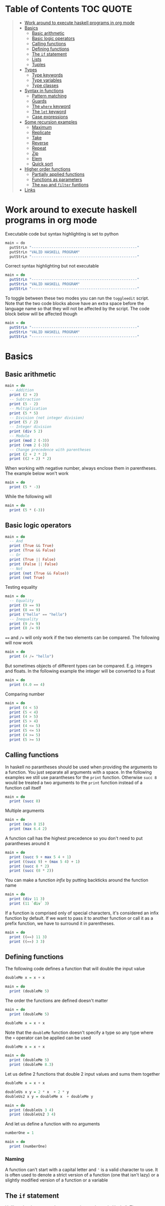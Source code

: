 * Table of Contents :TOC:QUOTE:
#+BEGIN_QUOTE
- [[#work-around-to-execute-haskell-programs-in-org-mode][Work around to execute haskell programs in org mode]]
- [[#basics][Basics]]
  - [[#basic-arithmetic][Basic arithmetic]]
  - [[#basic-logic-operators][Basic logic operators]]
  - [[#calling-functions][Calling functions]]
  - [[#defining-functions][Defining functions]]
  - [[#the-if-statement][The ~if~ statement]]
  - [[#lists][Lists]]
  - [[#tuples][Tuples]]
- [[#types][Types]]
  - [[#type-keywords][Type keywords]]
  - [[#type-variables][Type variables]]
  - [[#type-classes][Type classes]]
- [[#syntax-in-functions][Syntax in functions]]
  - [[#pattern-matching][Pattern matching]]
  - [[#guards][Guards]]
  - [[#the-where-keyword][The ~where~ keyword]]
  - [[#the-let-keyword][The ~let~ keyword]]
  - [[#case-expressions][Case expressions]]
- [[#some-recursion-examples][Some recursion examples]]
  - [[#maximum][Maximum]]
  - [[#replicate][Replicate]]
  - [[#take][Take]]
  - [[#reverse][Reverse]]
  - [[#repeat][Repeat]]
  - [[#zip][Zip]]
  - [[#elem][Elem]]
  - [[#quick-sort][Quick sort]]
- [[#higher-order-functions][Higher order functions]]
  - [[#partially-applied-functions][Partially applied functions]]
  - [[#functions-as-parameters][Functions as parameters]]
  - [[#the-map-and-filter-funtions][The ~map~ and ~filter~ funtions]]
- [[#links][Links]]
#+END_QUOTE

* Work around to execute haskell programs in org mode

Executable code but syntax highlighting is set to python

#+BEGIN_SRC  python :python runghc :results output
main = do
  putStrLn "------------------------------------------------"
  putStrLn "VALID HASKELL PROGRAM"
  putStrLn "------------------------------------------------"
#+END_SRC

Correct syntax highlighting but not executable

#+BEGIN_SRC  haskell
main = do
  putStrLn "------------------------------------------------"
  putStrLn "VALID HASKELL PROGRAM"
  putStrLn "------------------------------------------------"
#+END_SRC

To toggle between these two modes you can run the ~toggleedit~ script. Note that
the two code blocks above have an extra space before the language name so that
they will not be affected by the script. The code block below will be affected
though

#+BEGIN_SRC haskell
main = do
  putStrLn "------------------------------------------------"
  putStrLn "VALID HASKELL PROGRAM"
  putStrLn "------------------------------------------------"
#+END_SRC

* Basics
** Basic arithmetic

#+BEGIN_SRC haskell
main = do
  -- Addition
  print (2 + 2)
  -- Subtraction
  print (5 - 2)
  -- Multiplication
  print (5 * 5)
  -- Division (not integer division)
  print (5 / 2)
  -- Integer division
  print (div 5 2)
  -- Modulo
  print (mod 2 (-3))
  print (rem 2 (-3))
  -- Change precedence with parentheses
  print (2 + 2 * 2)
  print ((2 + 2) * 2)
#+END_SRC

When working with negative number, always enclose them in parentheses. The
example below won't work

#+BEGIN_SRC haskell
main = do
  print (5 * -3)
#+END_SRC

While the following will

#+BEGIN_SRC haskell
main = do
  print (5 * (-3))
#+END_SRC

** Basic logic operators

#+BEGIN_SRC haskell
main = do
  -- And
  print (True && True)
  print (True && False)
  -- Or
  print (True || False)
  print (False || False)
  -- Not
  print (not (True && False))
  print (not True)
#+END_SRC

Testing equality

#+BEGIN_SRC haskell
main = do
  -- Equality
  print (9 == 9)
  print (8 == 9)
  print ("hello" == "hello")
  -- Inequality
  print (9 /= 9)
  print (8 /= 9)
#+END_SRC

~==~ and ~/=~ will only work if the two elements can be compared. The following
will now work

#+BEGIN_SRC haskell
main = do
  print (4 /= "hello")
#+END_SRC

But sometimes objects of different types can be compared. E.g. integers and
floats. In the following example the integer will be converted to a float

#+BEGIN_SRC haskell
main = do
  print (4.0 == 4)
#+END_SRC

Comparing number

#+BEGIN_SRC haskell
main = do
  print (4 < 5)
  print (5 < 4)
  print (4 > 5)
  print (5 > 4)
  print (4 <= 5)
  print (5 <= 5)
  print (4 >= 5)
  print (5 >= 5)
#+END_SRC

** Calling functions

In haskell no parantheses should be used when providing the arguments to a
function. You just separate all arguments with a space. In the following
examples we still use parantheses for the ~print~ function. Otherwise ~succ 8~
would be treated a two arguments to the ~print~ function instead of a function
call itself

#+BEGIN_SRC haskell
main = do
  print (succ 8)
#+END_SRC

Multiple arguments

#+BEGIN_SRC haskell
main = do
  print (min 8 15)
  print (max 6.4 2)
#+END_SRC

A function call has the highest precedence so you don't need to put parantheses
around it

#+BEGIN_SRC haskell
main = do
  print (succ 9 + max 5 4 + 1)
  print ((succ 9) + (max 5 4) + 1)
  print (succ 8 * 2)
  print (succ (8 * 2))
#+END_SRC

You can make a function /infix/ by putting backticks around the function name

#+BEGIN_SRC haskell
main = do
  print (div 11 3)
  print (11 `div` 3)
#+END_SRC

If a function is comprised only of special characters, it's considered an infix
function by default. If we want to pass it to another function or call it as a
prefix function, we have to surround it in parentheses.

#+BEGIN_SRC haskell
main = do
  print ((==) 11 3)
  print ((==) 3 3)
#+END_SRC

** Defining functions

The following code defines a function that will double the input value

#+BEGIN_SRC haskell
doubleMe x = x + x

main = do
  print (doubleMe 5)
#+END_SRC

The order the functions are defined doesn't matter

#+BEGIN_SRC haskell
main = do
  print (doubleMe 5)

doubleMe x = x + x
#+END_SRC

Note that the ~doubleMe~ function doesn't specify a type so any type where the
~+~ operator can be applied can be used

#+BEGIN_SRC haskell
doubleMe x = x + x

main = do
  print (doubleMe 5)
  print (doubleMe 8.3)
#+END_SRC

Let us define 2 functions that double 2 input values and sums them together

#+BEGIN_SRC haskell
doubleMe x = x + x

doubleUs x y = 2 * x  + 2 * y
doubleUs2 x y = doubleMe x  + doubleMe y

main = do
  print (doubleUs 3 4)
  print (doubleUs2 3 4)
#+END_SRC

And let us define a function with no arguments

#+BEGIN_SRC haskell
numberOne = 1

main = do
  print (numberOne)
#+END_SRC

*** Naming

A function can't start with a capital letter and ~'~ is a valid character to
use. It is often used to denote a strict version of a function (one that isn't
lazy) or a slightly modified version of a function or a variable

** The ~if~ statement

Unlike other languages the ~else~ part is mandatory in Haskell. The ~if~
statement is an expression in Haskell as it has a return value. Below we are
writing the ~if~ statement on multiple lines but we can write it all on the same
line if we wanted to

#+BEGIN_SRC haskell
doubleOddNumber x = if x `mod` 2 == 0
                      then x
                      else x * 2

main = do
  print (doubleOddNumber 6)
  print (doubleOddNumber 5)
  print (doubleOddNumber (-4))
  print (doubleOddNumber (-7))
#+END_SRC

Since the ~if~ statement have a return value we can easily add 1 to the result

#+BEGIN_SRC haskell
doubleOddNumberAndAddOne x = (if x `mod` 2 == 0
                                then x
                                else x * 2) + 1

main = do
  print (doubleOddNumberAndAddOne 6)
  print (doubleOddNumberAndAddOne 5)
  print (doubleOddNumberAndAddOne (-4))
  print (doubleOddNumberAndAddOne (-7))
#+END_SRC

** Lists

In Haskell lists stores data of the same type so we can't have a list which both
store integers and characters. The ~let~ keyword is used in Haskell to define a
name

#+BEGIN_SRC haskell
main = do
  let myNumberList = [1,2,4,8,16,32]
  print myNumberList
  let myCharList = ['C','h','a','r','s']
  print myCharList
  let myStringList = ["My","String", "List"]
  print myStringList
#+END_SRC

As you see from the output of ~myCharList~ above, a string is a list of chars

#+BEGIN_SRC haskell
main = do
  print ("Chars" == ['C','h','a','r','s'])
#+END_SRC

Since strings are list we can use list functions on them

*** Concatenate lists

Concatenation is done with the ~++~ operator. Note that it can also be used on
strings which are nothing but a list of characters

#+BEGIN_SRC haskell
main = do
  print ([1,2,3,4] ++ [5,6,7,8])
  print ("Hello" ++ " " ++ "World")
  print (['H','a','s'] ++ ['k','e','l','l'])
#+END_SRC

Note that when you concatenate two lists, Haskell will internally walk through
all elements on the left hand side of the ~++~. This may affect performance for
big left hand side lists. Note that putting something at the beginning of a list
using the cons operator (~:~) is instantaneous

#+BEGIN_SRC haskell
main = do
  print (1:[2,3,4])
  print ('H':"ello World")
#+END_SRC

Note that ~++~ accepts two lists as arguments while ~:~ accepts an element and a
list. ~[1,2,3]~ is actually just syntactic sugar for ~1:2:3:[]~ (~[]~ is the
empty list).

*** Get an element in a list

To get an element at a specific index in the list we use the ~!!~ operator. The
index starts at 0.

#+BEGIN_SRC haskell
main = do
  let myIntegerList = [1,2,4,8,16,32]
  print (myIntegerList !! 1)
  print (myIntegerList !! 4)
#+END_SRC

*** Lists of lists

A list can contain of other lists. As before each element in a list needs to be
of the same type which means that all lists in a list of lists needs to contain
the same type of element, e.g. integers. The lists can be of different lengths.

#+BEGIN_SRC haskell
main = do
  let b = [[1,2,3,4],[5,3,3,3],[1,2,2,3,4],[1,2,3]]
  print b
  print (b ++ [[3,2,1]])
  print ([3,2,1]:b)
  print (b !! 1)
#+END_SRC

*** Comparing lists

Lists can be compared with ~<~, ~<=~, ~>~ and ~>=~ if the elements the list
contains can be compared with these operators. The elements in the lists are
compared in order and if the elements on a index is equal the next pairs will
be compared

#+BEGIN_SRC haskell
main = do
  print ([3,2,1] > [2,1,0])
  print ([3,2,1] > [2,10,100])
  print ([3,4,2] > [3,4]) -- [3,4,2] is considered bigger as it has an extra element
  print ([3,4] > [3,4,2])
  print ([3,4,2] > [2,4])
  print ([3,4,2] == [3,4,2])
#+END_SRC

*** Other functions

~head~ returns the first element in a list

#+BEGIN_SRC haskell
main = do
  print (head [3,2,1])
#+END_SRC

~tail~ returns everything but the head

#+BEGIN_SRC haskell
main = do
  print (tail [4,3,2,1,0])
#+END_SRC

~last~ returns the last element in a list

#+BEGIN_SRC haskell
main = do
  print (last [4,3,2,1,0])
#+END_SRC

~init~ returns everything but the last element

#+BEGIN_SRC haskell
main = do
  print (init [4,3,2,1,0])
#+END_SRC

~length~ returns the length of a list

#+BEGIN_SRC haskell
main = do
  print (length [4,3,2,1,0])
#+END_SRC

~null~ checks if a list is empty. Returns ~True~ if empty. To be used instead of
checking for equality with ~[]~

#+BEGIN_SRC haskell
main = do
  print (null [4,3,2,1,0])
  print (null [])
#+END_SRC

~reverse~ reverses a list

#+BEGIN_SRC haskell
main = do
  print (reverse [4,3,2,1,0])
#+END_SRC

~take~ returns the first ~x~ elements from a list. Can be used on infinite
sequences

#+BEGIN_SRC haskell
main = do
  print (take 3 [4,3,2,1,0])
  print (take 8 [4,3,2,1,0])
  print (take 0 [4,3,2,1,0])
#+END_SRC

~drop~ is the opposite of ~take~. We return everything but the first ~x~
elements

#+BEGIN_SRC haskell
main = do
  print (drop 3 [4,3,2,1,0])
  print (drop 8 [4,3,2,1,0])
  print (drop 0 [4,3,2,1,0])
#+END_SRC

~maximum~ and ~minimum~ returns the largest or smallest element if the elements
can be compared

#+BEGIN_SRC haskell
main = do
  print (maximum [4,3,20,-4,1,0])
  print (minimum [4,3,20,-4,1,0])
#+END_SRC

~sum~ and ~product~ returns the sum or product of a list of numbers

#+BEGIN_SRC haskell
main = do
  print (sum [1,2,3,4])
  print (product [1,2,3,4])
#+END_SRC

~elem~ checks if an element is present in a list

#+BEGIN_SRC haskell
main = do
  print (2 `elem` [1,2,3,4])
  print (5 `elem` [1,2,3,4])
#+END_SRC

*** Texas ranges

If you want to create a list with all numbers ranging from 1 to 50 you can
create the list and provide each number individually. Or you can just write
~[1..50]~. You can do something similar with characters

#+BEGIN_SRC haskell
main = do
  print ([1..50])
  print (['a'..'z'])
  print (['A'..'Z'])
  print (['A'..'z'])
#+END_SRC

You can also define a step. The difference between the first and second element
in the range will be the step size

#+BEGIN_SRC haskell
main = do
  print ([1,4..50])
  print ([10,20..100])
#+END_SRC

You can also have a negative step size

#+BEGIN_SRC haskell
main = do
  print ([20,19..4])
  print ([100,90..0])
#+END_SRC

Because the way floats are handled in the computer it's bad idea to use floats
with ranges

#+BEGIN_SRC haskell
main = do
  print ([0.1, 0.3 .. 1])
#+END_SRC

You don't have to specify an upper limit. This will create an infinite lists but
since Haskell is lazy it will only generate as much as is needed

#+BEGIN_SRC haskell
main = do
  print (take 24 [13,26..])
#+END_SRC

To repeat a list an infinite amount of times you can use the ~cycle~ function

#+BEGIN_SRC haskell
main = do
  print (take 24 (cycle [1,2,3,4]))
  print (take 24 (cycle "Batman"))
#+END_SRC

To repeat an element an infinite numbers of time you can use the ~repeat~
function

#+BEGIN_SRC haskell
main = do
  print (take 24 (repeat 'A'))
  -- Or just use replicate for the same results
  print (replicate 24 'A')
#+END_SRC

*** List comprehensions

With list comprehensions we can transform every value in a list by applying a
function to it. Below we will multiply every value in a list with itself

#+BEGIN_SRC haskell
main = do
  print ([x*x | x <- [1..10]])
#+END_SRC

We can also filter the result. Say that we are only interested in the power if
two greater than 50

#+BEGIN_SRC haskell
main = do
  print ([x*x | x <- [1..10], x*x > 50])
#+END_SRC

We can include multiple predicates for the filtering and the element will only
be included in the resulting list if all of them evaluates to true. Let's add
the predicate that the result should be smaller than 90

#+BEGIN_SRC haskell
main = do
  print ([x*x | x <- [1..10], x*x > 50, x*x < 90])
#+END_SRC

We can also draw values from multiple lists where all combinations from the
input lists will be created. Below we will create tuples for each result

#+BEGIN_SRC haskell
main = do
  print ([(x,y) | x <- [1..4], y <- [3..5]])
#+END_SRC

We can also use predicates when drawing values from multiple lists. Below we
will only output the pairs whos sum is even

#+BEGIN_SRC haskell
main = do
  print ([(x,y) | x <- [1..4], y <- [3..5], even (x + y)])
#+END_SRC

We can now define our own version of ~length~

#+BEGIN_SRC haskell
length' xs = sum [1 | _ <- xs]

main = do
  print (length' [1..10])
#+END_SRC

The ~_~ in the code block above means that we don't care about the value that
would be put in that variable if we gave it a name

We can also nest list comprehensions. The code block below let us remove all odd
values from the containing lists without flattening it

#+BEGIN_SRC haskell
main = do
  let xxs = [[1,3,5,2,3,1,2,4,5],[1,2,3,4,5,6,7,8,9],[1,2,4,2,1,6,3,1,3,2,3,6]]
  print ([[ x | x <- xs, even x ] | xs <- xxs])
#+END_SRC

** Tuples

Tuples are like lists of fixed length and may mix types. If you change the
length or containing types the type of the tuple will change. Tuples are wrapped
with parantheses.

The following code will run fine. You have a list of integer pairs:

#+BEGIN_SRC haskell
main = do
  print ([(1,2),(8,11),(4,5)])
#+END_SRC

But the following wont work as we have mixed integer pairs with an integer
triple:

#+BEGIN_SRC haskell
main = do
  print ([(1,2),(8,5,11),(4,5)])
#+END_SRC

If we would have replaced the lists of tuples with lists of lists both examples
above would have worked.

We have two functions that can be used to operate on pairs: ~fst~ and ~snd~
which are used to get the first and second value respectively

#+BEGIN_SRC haskell
main = do
  print (fst (1, "one"))
  print (snd (1, "one"))
#+END_SRC

Those functions only work on pairs. The following code won't work

#+BEGIN_SRC haskell
main = do
  print (fst (1, "one", "ett"))
  print (snd (1, "one", "ett"))
#+END_SRC

Haskell also has a function called ~zip~ which takes two lists and zips them
together by joining the matching elements together until the shortest list is
depleted. The result will be a list of tuples.

#+BEGIN_SRC haskell
main = do
  print (zip [1,2,3,4,5] [5,5,5,5,5])
  print (zip [1..] ["apple", "orange", "cherry", "mango"])
#+END_SRC

To reverse the effect you can call the ~unzip~ function

#+BEGIN_SRC haskell
main = do
  print (unzip [(1,"apple"),(2,"orange"),(3,"cherry"),(4,"mango")])
#+END_SRC

An example how tuples can be used is shown below. The function calculates all
right triangles with sides less than or equal to 10 and a perimeter exactly
equal to 24

#+BEGIN_SRC haskell
rightTriangles = [(a,b,c) | c <- [1..10], b <- [1..c], a <- [1..b], a^2 + b^2 == c^2, a+b+c == 24]

main = do
  print (rightTriangles)
#+END_SRC

* Types

Haskell has a static type system but unlike Java Haskell has type inference. If
we write a number, we don't have to tell Haskell it's a number. It can infer
that on its own, so we don't have to explicitly write out the types of our
functions and expressions to get things done.

#+BEGIN_SRC haskell
import Data.Typeable

main = do
  print (typeOf 'a')
  print (typeOf True)
  print (typeOf "Hello")
  print (typeOf (True, 'a'))
  print (typeOf (4 == 5))
#+END_SRC

Functions also have types and we can choose to give them an explicit type
declaration. This is considered good practice except when writing short
functions.

#+BEGIN_SRC haskell
import Data.Typeable

removeNonUppercase :: [Char] -> [Char]
removeNonUppercase st = [ c | c <- st, c `elem` ['A'..'Z']]

main = do
  print (typeOf removeNonUppercase)
#+END_SRC

The type above means that it accepts a strings as parameter and returns a
string. We can use the ~String~ keyword as well instead of ~[Char]~.

#+BEGIN_SRC haskell
import Data.Typeable

-- Try removing the type declaration and you will see that the compiler can infer the type anyway
removeNonUppercase :: String -> String
removeNonUppercase st = [ c | c <- st, c `elem` ['A'..'Z']]

main = do
  print (typeOf removeNonUppercase)
#+END_SRC

If we have a method accepting three argumente you can write like this:

#+BEGIN_SRC haskell
import Data.Typeable

addThree :: Int -> Int -> Int -> Int
addThree x y z = x + y + z

main = do
  print (typeOf addThree)
  --let addTwoTo4 = addThree 4
  --print (addTwoTo4 2 4)
#+END_SRC

** Type keywords

| Type      | Description                                                                                      |
|-----------+--------------------------------------------------------------------------------------------------|
| ~Int~     | Integer. ~Int~ is bounded. Check ~minBound :: Int~ and ~maxBound :: Int~ for boundaries          |
| ~Integer~ | Also integer but is not bounded and can represent very big numbers. Not as efficient as ~Int~    |
| ~Float~   | Single precision float                                                                           |
| ~Double~  | Double precision float                                                                           |
| ~Bool~    | Boolean and only has two values: ~True~ and ~False~                                              |
| ~Char~    | Character. Represented by a character in single quotes (e.g. ~'g'~). A list of chars is a string |
| ~(a,b,c)~ | Tuple. Note that there also is an empty tuple ~()~                                               |
| ~[a]~     | List                                                                                             |

** Type variables

Functions that have type variables are polymorphic functions, i.e. a function
may accept variables of different types and/or return variables of different
types. Type variables resembles generics in other languages. The ~head~ function
is an example of a function which have type variables

#+BEGIN_SRC  haskell
-- The following code is run in ghci instead of ghc
-- The following code results in:  head :: [a] -> a
:t head
#+END_SRC

From the result of the above code block you can see that ~head~ accepts a list
of any type and results in an element of the type the list contained

A function can also contain multiple type variable, e.g. ~fst~ and ~snd~

#+BEGIN_SRC  haskell
-- The following code is run in ghci instead of ghc
-- The following code results in:  fst :: (a, b) -> a
:t fst
#+END_SRC

#+BEGIN_SRC  haskell
-- The following code is run in ghci instead of ghc
-- The following code results in:  snd :: (a, b) -> b
:t snd
#+END_SRC

Just because ~a~ and ~b~ are different type variables doesn't mean that they
must be of different types. But all occurences of e.g. ~a~ in a type will be the
same type.

** Type classes

If a type is part of a type class it means that it supports the behaviour that
the type class describes. You can think of them as interfaces in Java. We can
look at the type signature of the ~==~ function

#+BEGIN_SRC  haskell
-- The following code is run in ghci instead of ghc
-- The following code results in:  (==) :: Eq a => a -> a -> Bool
:t (==)
#+END_SRC

Everything before the ~=>~ is called a class contstraint. The type signature
above translates to ~==~ takes two values of the same type which must be a
member of the ~Eq~ class and returns a ~Bool~.

Some basic type classes:

*** The ~Eq~ type class

For equality testing. The members of this type class must implement ~==~ and
~/=~

*** The ~Ord~ type class

For types that have an ordering. The members of this type class must implement
~<~, ~>~, ~<=~, ~>=~. They must also be members of the ~Eq~ type class

#+BEGIN_SRC  haskell
-- The following code is run in ghci instead of ghc
-- The following code results in:  (>) :: Ord a => a -> a -> Bool
:t (>)
#+END_SRC

*** The ~Show~ type class

Can be presented as strings. The most used function that deals with the ~Show~
typeclass is the function ~show~

#+BEGIN_SRC  haskell
-- The following code is run in ghci instead of ghc
-- The following code results in:  show :: Show a => a -> String
:t show
#+END_SRC

*** The ~Read~ type class

Can be created from a string using the ~read~ function.

#+BEGIN_SRC  haskell
-- The following code is run in ghci instead of ghc
-- The following code results in:  read :: Read a => String -> a
:t read
#+END_SRC

Examples:

#+BEGIN_SRC haskell
main = do
  print (read "True" || False)
  print (read "8.2" + 3.8)
  print (read "5" - 2)
  print (read "[1,2,3,4]" ++ [3])
#+END_SRC

But what happens if we just run:

#+BEGIN_SRC haskell
main = do
  let readValue = read "4"
  print readValue
#+END_SRC

The compiler can't infer what kind of result we wanted from the ~read~ function
anylonger. If we used the variable as a ~Bool~ then the compiler would assume
that the variable is a ~Bool~ and if we use it as an ~Int~ the compiler would
assume that the variable is an ~Int~. See what happens when we add an ~Int~ to
the result

#+BEGIN_SRC haskell
main = do
  let readValue = read "4"
  print (readValue + 4)
#+END_SRC

To overcome this problem we can use *type annotations*. Type annotations are a
way of explicitly saying what the type of an expression should be. We do that by
adding ~::~~ at the end of the expression and then specifying a type

#+BEGIN_SRC haskell
main = do
  let readValue = read "4" :: Int
  print readValue
#+END_SRC

Can also be used on other classes

#+BEGIN_SRC haskell
main = do
  print (read "5" :: Int)
  print (read "5" :: Float)
  print ((read "5" :: Float) * 4)
  print (read "[1,2,3,4]" :: [Int])
  print (read "(3, 'a')" :: (Int, Char))
#+END_SRC

Most expressions are such that the compiler can infer what their type is by
itself. To see what the type is, Haskell would have to actually evaluate the
result of the ~read~ function but since Haskell is a statically typed language,
it has to know all the types before the code is compiled

*** The ~Enum~ type class

Are sequentially ordered types. They can be used in list ranges and have defined
successors and predecesors, which you can get with the ~succ~ and ~pred~
functions.

#+BEGIN_SRC haskell
main = do
  print (['a'..'e'])
  print (succ 'B')
  print (pred 'B')
#+END_SRC

*** The ~Bounded~ type class

Have an upper and lower bound and should provide the ~minBound~ and ~maxBound~
functions. By investigating the type signatures of these methods you can see
that they act like polymorphic constants.

#+BEGIN_SRC  haskell
-- The following code is run in ghci instead of ghc
-- The following code results in:  minBound :: Bounded a => a
:t minBound
#+END_SRC

Examples:

#+BEGIN_SRC haskell
main = do
  print (minBound :: Int)
  print (maxBound :: Int)
  print (minBound :: Char)
  print (maxBound :: Char)
#+END_SRC

Tuples which only contains ~Bounded~ classes are also part of the ~Bounded~ type
class

*** The ~Num~ type class

Is a numeric type class. All members can act like numbers

#+BEGIN_SRC  haskell
-- The following code is run in ghci instead of ghc
-- The following code results in:  20 :: Num a => a
:t 20
#+END_SRC

So ~20~ is part of ~Num~ and may act like any type that's a member of ~Num~.

#+BEGIN_SRC haskell
main = do
  print (20 :: Int)
  print (20 :: Integer)
  print (20 :: Float)
  print (20 :: Double)
#+END_SRC

If we inspect the type signature of ~*~

#+BEGIN_SRC  haskell
-- The following code is run in ghci instead of ghc
-- The following code results in:  (*) :: Num a => a -> a -> a
:t (*)
#+END_SRC

we see that the ~*~ function accepts two arguments of the same type which
explains why the following code won't work (~Int~ and ~Integer~ are not the same
class!)

#+BEGIN_SRC haskell
main = do
  print ((5 :: Int) * (6 :: Integer))
#+END_SRC

while the following will (~5~ is a ~Num~ and may be represented by an ~Integer~)

#+BEGIN_SRC haskell
main = do
  print (5 * (6 :: Integer))
#+END_SRC

To be a member of ~Num~ the type also needs to be a member of ~Eq~ and ~Show~

*** The ~Floating~ type class

Includes only floating point numbers. ~Float~ and ~Double~ are members of this
type class

*** The ~Integral~ type class

Includes only integral (whole) numbers. ~Int~ and ~Integer~ are members of this
type class.

A useful function to deal with numbers are ~fromIntegral~

#+BEGIN_SRC  haskell
-- The following code is run in ghci instead of ghc
-- The following code results in:  fromIntegral :: (Integral a, Num b) => a -> b
:t fromIntegral
#+END_SRC

This function accepts an ~Integral~ and returns a ~Num~. It's useful when you
have an ~Integral~ and want it to also work with floats point types. The
~length~ function returns an ~Int~ which makes it hard to add a ~Float~ to it
afterwards. Then it's nice to convert the ~Int~ to a ~Num~ first.

Also note that ~fromIntegral~ have several class constraints which is a valid
thing to do.

* Syntax in functions
** Pattern matching

Te patterns are checked from top to bottom. Whenever a match is found the
corresponding function body will be executed. The type signature is not needed
but I include it for clarity

#+BEGIN_SRC haskell
hiddenNumber :: (Integral a) => a -> String
hiddenNumber 2 = "Close"
hiddenNumber 3 = "Found number 3!"
hiddenNumber x = "Try again!"

main = do
  print (hiddenNumber 2)
  print (hiddenNumber 1)
  print (hiddenNumber 3)
#+END_SRC

A pattern doesn't have to be exhaustive or include a "catch-all" pattern. The
code snippet below will complain about a non-exhaustive pattern as there is no
behaviour defined for the ~d~ input

#+BEGIN_SRC haskell
badUpperCase :: Char -> Char
badUpperCase 'a' = 'A'
badUpperCase 'b' = 'B'
badUpperCase 'c' = 'C'

main = do
  print (badUpperCase 'a')
  print (badUpperCase 'c')
  print (badUpperCase 'd')
#+END_SRC

Another example that uses both pattern matching and recursion

#+BEGIN_SRC haskell
factorial :: (Integral a) => a -> a
factorial 0 = 1
factorial n = n * factorial (n - 1)

main = do
  print (factorial 0)
  print (factorial 1)
  print (factorial 2)
  print (factorial 3)
  print (factorial 4)
  print (factorial 20)
#+END_SRC

Pattern matching can also be used to unpack tuples

#+BEGIN_SRC haskell
-- Without unpacking
addVectors1 :: (Num a) => (a, a) -> (a, a) -> (a, a)
addVectors1 a b = (fst a + fst b, snd a + snd b)

-- With unpacking
addVectors2 :: (Num a) => (a, a) -> (a, a) -> (a, a)
addVectors2 (x1, y1) (x2, y2) = (x1 + x2, y1 + y2)

main = do
  print (addVectors1 (1,2) (3,4))
  print (addVectors2 (1,2) (3,4))
#+END_SRC

If there are variables in the pattern that we are not interested in we can use
~_~. Below we have defined own implementations of ~fst~ and ~snd~.

#+BEGIN_SRC haskell
fst' :: (a, b) -> a
fst' (x, _) = x

snd' :: (a, b) -> b
snd' (_, x) = x

main = do
  print (fst' (10, 20))
  print (snd' (10, 20))
#+END_SRC

Pattern matching can also be used in list comprehensions

#+BEGIN_SRC haskell
main = do
  let xs = [(1,3), (4,3), (2,4), (5,3), (5,6), (3,1)]
  print [a+b | (a,b) <- xs]
#+END_SRC

We can also match with different lengths on lists

#+BEGIN_SRC haskell
listStatus :: (Show a) => [a] -> String
listStatus [] = "The list is empty"
listStatus (x:[]) = "The list has one element: " ++ show x
listStatus (x:y:[]) = "The list has two elements: " ++ show x ++ " and " ++ show y
listStatus (x:y:_) = "This list is long. The first two elements are: " ++ show x ++ " and " ++ show y

main = do
  print (listStatus "Ab") -- Strings are lists
  print (listStatus [1,2,3,4,5])
#+END_SRC

Recursion with lists

#+BEGIN_SRC haskell
sum' :: (Num a) => [a] -> a
sum' [] = 0
sum' (x:xs) = x + sum' xs

main = do
  print (sum' [1..100])
#+END_SRC

Sometimes we want to refer to whole match pattern. We could write

#+BEGIN_SRC haskell
firstLetter :: String -> String
firstLetter "" = error "The string cannot be empty"
firstLetter (x:xs) = "The first letter of " ++ x:xs ++ " is " ++ [x]

main = do
  print (firstLetter "hello")
#+END_SRC

But we can use something called /patterns/ if we want to refer to the whole
matched pattern. You do that by giving the whole pattern a name followed by ~@~
and then the pattern as usual

#+BEGIN_SRC haskell
firstLetter :: String -> String
firstLetter "" = error "The string cannot be empty"
firstLetter all@(x:xs) = "The first letter of " ++ all ++ " is " ++ [x]

main = do
  print (firstLetter "hello")
#+END_SRC

** Guards

Instead of matching on fixed patterns we can use guards to match on conditions

#+BEGIN_SRC haskell
bmiString :: (RealFloat a) => a -> String
bmiString bmi
    | bmi <= 18.5 = "Underweight"
    | bmi <= 25.0 = "Normal"
    | bmi <= 30.0 = "Overweight"
    | otherwise   = "Obese"

main = do
  print (bmiString 15)
  print (bmiString 32)
  print (bmiString 20)
  print (bmiString 27.5)
#+END_SRC

Haskell will evaluate the first guard that evaluates to ~True~. The ~otherwise~
keyword is used for catch-all and evaluates always to ~True~. If all the guards
of a function evaluate to ~False~ (and we haven't provided an ~otherwise~
catch-all guard), evaluation falls through to the next pattern.

All guards can also be defined on the same line but the readability is not as
nice then

#+BEGIN_SRC haskell
max1' :: (Ord a) => a -> a -> a
max1' a b | a > b = a | otherwise = b

max2' :: (Ord a) => a -> a -> a
max2' a b
    | a > b     = a
    | otherwise = b

main = do
  print (max1' 1 2)
  print (max2' 1 2)
#+END_SRC

** The ~where~ keyword

We can change our example from the [[*Guards][guards]] section above to accept wight and
height instead

#+BEGIN_SRC haskell
bmiString :: (RealFloat a) => a -> a -> String
bmiString weight height
    | weight / height ^ 2 <= 18.5 = "Underweight"
    | weight / height ^ 2 <= 25.0 = "Normal"
    | weight / height ^ 2 <= 30.0 = "Overweight"
    | otherwise                   = "Obese"

main = do
  print (bmiString 90 1.87)
#+END_SRC

We have a lot of repeated code (which is also executed for every guard we
test!). We can redefine the code above with the ~where~ clause

#+BEGIN_SRC haskell
bmiString :: (RealFloat a) => a -> a -> String
bmiString weight height
    | bmi <= 18.5 = "Underweight"
    | bmi <= 25.0 = "Normal"
    | bmi <= 30.0 = "Overweight"
    | otherwise   = "Obese"
    where bmi = weight / height ^ 2

main = do
  print (bmiString 90 1.87)
#+END_SRC

Now the ~bmi~ variable is only calculated once and the code looks much better

We can also use pattern matching in the ~where~ clause. Below is a silly example

#+BEGIN_SRC haskell
initials :: String -> String -> String
initials firstname lastname = [f] ++ ". " ++ [l] ++ "."
    where (f:_) = firstname
          (l:_) = lastname

main = do
  print (initials "John" "Smith")
#+END_SRC

Functions can also be defined in the ~where~ clause. Say we want to calculate
the bmi for a list of weigth-height tuples

#+BEGIN_SRC haskell
calcBmis :: (RealFloat a) => [(a, a)] -> [a]
calcBmis xs = [bmi w h | (w, h) <- xs]
    where bmi weight height = weight / height ^ 2

main = do
  print (calcBmis [(90, 1.87), (65, 1.72), (100, 1.90)])
#+END_SRC

~where~ bindings can also be nested. It's a common idiom to make a function and
define some helper function in its ~where~ clause and then to give those
functions helper functions as well, each with its own ~where~ clause.

** The ~let~ keyword

The ~let~ keyword can be used to define very local variables and has the form
~let <bindings> in <expression>~. E.g.

#+BEGIN_SRC haskell
cylinder :: (RealFloat a) => a -> a -> a
cylinder r h =
    let sideArea = 2 * pi * r * h
        topArea = pi * r ^2
    in  sideArea + 2 * topArea

main = do
  print (cylinder 5 10)
#+END_SRC

The expression above could have been replaced with a ~where~ binding. The
difference is that ~let~ bindings are expression (and returns a value) while
the ~where~ binding is not. Just like the ~if~ statement we can use it almost
anywhere

#+BEGIN_SRC haskell
main = do
  print [if 5 > 3 then "Woo" else "Boo", if 'a' > 'b' then "Foo" else "Bar"]
  print (4 * (if 10 > 5 then 10 else 0) + 2)
  print (4 * (let a = 9 in a + 1) + 2)
  print [let square x = x * x in (square 5, square 3, square 2)]
#+END_SRC

If we want to bind multiple variables inline we can separate them with
semicolons (it's optional to put a semicolon after the last binding)

#+BEGIN_SRC haskell
main = do
  print (let a = 100; b = 200; c = 300 in a*b*c, let foo="Hey "; bar = "there!" in foo ++ bar)
#+END_SRC

You can pattern match with ~let~ bindings

#+BEGIN_SRC haskell
main = do
  print ((let (a,b,c) = (1,2,3) in a+b+c) * 100)
#+END_SRC

You can also use ~let~ bindings inside list comprehensions (here it looks like
the ~in~ keyword is omitted). We include a ~let~ inside a list comprehension
much like we would a predicate, only it doesn't filter the list, it only binds
to names. The names defined in a ~let~ inside a list comprehension are visible
to the output function and all predicates and sections that come after of the
binding. The following code block will only output the BMI of people with a BMI
over 25

#+BEGIN_SRC haskell
calcBmis :: (RealFloat a) => [(a, a)] -> [a]
calcBmis xs = [bmi | (w, h) <- xs, let bmi = w / h ^ 2, bmi >= 25.0]

main = do
  print (calcBmis [(90, 1.87), (65, 1.72), (100, 1.90)])
#+END_SRC

The ~in~ keyword is omitted in list comprehensions becuase the visibility scope
is already defined here. However, we could use a ~let in binding~ in a predicate
and the names defined would only be visible to that predicate.

~let~ bindings can't be used across guards and that's why the ~where~ binding is
handy sometime (which can be used across guards)

** Case expressions

Pattern matching on parameters is function definitions is just syntictic sugar
for case expressions. With case expressions we can pattern match almost
anywhere. Case expressions are as the name implies, expressions.

Compare the two interchangable functions below

#+BEGIN_SRC haskell
head0 :: [a] -> a
head0 [] = error "No head for empty lists!"
head0 (x:_) = x

head1 :: [a] -> a
head1 xs = case xs of [] -> error "No head for empty lists!"
                      (x:_) -> x

main = do
  print (head0 "Hi")
  print (head1 "Hi")
  print (head0 [5,3,1])
  print (head1 [5,3,1])
#+END_SRC

The syntax for case expressions looks like this

#+BEGIN_SRC  haskell
case expression of pattern -> result
                   pattern -> result
                   pattern -> result
                   ...
#+END_SRC

The patterns doesn't have to be exhaustive. If it falls through the whole case
expression and no suitable pattern is found, a runtime error occurs.

Another example

#+BEGIN_SRC haskell
describeList :: [a] -> String
describeList xs = "The list is " ++ case xs of [] -> "empty."
                                               [x] -> "a singleton list."
                                               xs -> "a longer list."

main = do
  print (describeList [3])
  print (describeList [])
#+END_SRC

Which could also be written as

#+BEGIN_SRC haskell
describeList :: [a] -> String
describeList xs = "The list is " ++ what xs
    where what [] = "empty."
          what [x] = "a singleton list."
          what xs = "a longer list."

main = do
  print (describeList [3])
  print (describeList [])
#+END_SRC

* Some recursion examples

Recursion is important to Haskell because unlike imperative languages, you do
computations in Haskell by declaring what something is instead of declaring how
you get it. That's why there are no while loops or for loops in Haskell and
instead we many times have to use recursion to declare what something is.

** Maximum

#+BEGIN_SRC haskell
maximum' :: (Ord a) => [a] -> a
maximum' [] = error "maximum of empty list"
maximum' [x] = x
maximum' (x:xs)
    | x > maxTail = x
    | otherwise = maxTail
    where maxTail = maximum' xs

main = do
  print (maximum' [4,5,1,8,2])
#+END_SRC

** Replicate

#+BEGIN_SRC haskell
replicate' :: (Num i, Ord i) => i -> a -> [a]
replicate' n x
    | n <= 0    = []
    | otherwise = x:replicate' (n-1) x

main = do
  print (replicate' 5 'F')
#+END_SRC

** Take

#+BEGIN_SRC haskell
take' :: (Num i, Ord i) => i -> [a] -> [a]
take' n _
    | n <= 0   = []
take' _ []     = []
take' n (x:xs) = x : take' (n-1) xs

main = do
  print (take 5 (repeat 'F'))
#+END_SRC

** Reverse

#+BEGIN_SRC haskell
reverse' :: [a] -> [a]
reverse' [] = []
reverse' (x:xs) = reverse' xs ++ [x]

main = do
  print (reverse' "Hello World")
#+END_SRC

** Repeat

#+BEGIN_SRC haskell
repeat' :: a -> [a]
repeat' x = x:repeat' x

main = do
  print (take 24 (repeat 'F'))
#+END_SRC

** Zip

#+BEGIN_SRC haskell
zip' :: [a] -> [b] -> [(a,b)]
zip' _ [] = []
zip' [] _ = []
zip' (x:xs) (y:ys) = (x,y):zip' xs ys

main = do
  print (zip' [1,2,3] [4,5])
#+END_SRC

** Elem

#+BEGIN_SRC haskell
elem' :: (Eq a) => a -> [a] -> Bool
elem' a [] = False
elem' a (x:xs)
    | a == x    = True
    | otherwise = a `elem'` xs

main = do
  print (5 `elem` [1,2,3,4])
  print (2 `elem` [1,2,3,4])
#+END_SRC

** Quick sort

#+BEGIN_SRC haskell
quicksort :: (Ord a) => [a] -> [a]
quicksort [] = []
quicksort (x:xs) =
    let smallerSorted = quicksort [a | a <- xs, a <= x]
        biggerSorted = quicksort [a | a <- xs, a > x]
    in  smallerSorted ++ [x] ++ biggerSorted

main = do
  print (quicksort [10,2,5,3,1,6,7,4,2,3,4,8,9])
  print (quicksort "the quick brown fox jumps over the lazy dog")
#+END_SRC

* Higher order functions

Haskell functions can take functions as parameters and return functions as
return values. A function that does either of those is called a higher order
function.

** Partially applied functions

Funtions in Haskell actually only accepts one parameter. Whenever a function
accepts more than one parameter it is because Haskell first applies the first
parameter which in turn returns a new function that may accept a new parameter.

The type of max can be written as

#+BEGIN_SRC  haskell
max :: (Ord a) => a -> a -> a
-- or
max :: (Ord a) => a -> (a -> a)
#+END_SRC

As you can see, ~->~ is right-associative. So we can call the ~max~ function
like this (we first apply the first parameter which returns a new function where
we apply the second parameter)

#+BEGIN_SRC haskell
main = do
  print ((max 5) 4)
  print ((max 8) 9)
#+END_SRC

We can also use partially applied functions to define new functions

#+BEGIN_SRC  haskell
let max3 = max 3
:t max
#+END_SRC

or in a program (note that the ~Num~ class constraint is added to the function
signature because 3 is a ~Num~)

#+BEGIN_SRC haskell
max3 :: (Num a, Ord a) => a -> a
max3 = max 3

main = do
  print (max3 5)
  print (max3 2)
#+END_SRC

We can also have partially applied infix functions by surrounding it with
parameters and just writing one of the parameters

#+BEGIN_SRC haskell
divideByTen :: (Floating a) => a -> a
divideByTen = (/10)

divideTenWith :: (Floating a) => a -> a
divideTenWith = (10/)

main = do
  print (divideByTen 100)
  print (divideTenWith 100)
#+END_SRC

or

#+BEGIN_SRC haskell
isUpperAlphanum :: Char -> Bool
isUpperAlphanum = (`elem` ['A'..'Z'])

main = do
  print (isUpperAlphanum '2')
  print (isUpperAlphanum 'a')
  print (isUpperAlphanum 'G')
#+END_SRC

** Functions as parameters

The previous section showed how functions can return functions. In this section
we can see that functions also can be arguments to other functions. To show that
a parameter is a function we will have to surround it's type signature with
parentheses. The following function will apply a given function two times to
another given parameter

#+BEGIN_SRC haskell
applyTwice :: (a -> a) -> a -> a
applyTwice f x = f (f x)

main = do
  print (applyTwice (+ 3) 10)
  print (applyTwice (++ " HAHA") "HEY")
  print (applyTwice ("HAHA " ++) "HEY")
  print (applyTwice (3:) [1])
#+END_SRC

Some standard functions redefined

#+BEGIN_SRC haskell
zipWith' :: (a -> b -> c) -> [a] -> [b] -> [c]
zipWith' _ [] _ = []
zipWith' _ _ [] = []
zipWith' f (x:xs) (y:ys) = f x y : zipWith' f xs ys

main = do
  print (zipWith' (+) [4,2,5,6] [2,6,2,3])
  print (zipWith' max [6,3,2,1] [7,3,1,5])
  print (zipWith' (++) ["foo ", "bar ", "baz "] ["fighters", "hoppers", "aldrin"])
  print (zipWith' (*) (replicate 5 2) [1..])
  print (zipWith' (zipWith' (*)) [[1,2,3],[3,5,6],[2,3,4]] [[3,2,2],[3,4,5],[5,4,3]])
#+END_SRC

The ~flip~ function can be defined as below

#+BEGIN_SRC haskell
flip' :: (a -> b -> c) -> (b -> a -> c)
flip' f = g
    where g x y = f y x

main = do
  print (flip' zip [1,2,3,4,5] "hello")
  print (zipWith (flip' div) [2,2..] [10,8,6,4,2])
#+END_SRC

But because the way currying (with partial application) we can simplify it as
below

#+BEGIN_SRC haskell
flip' :: (a -> b -> c) -> b -> a -> c
flip' f y x = f x y

main = do
  print (flip' zip [1,2,3,4,5] "hello")
  print (zipWith (flip' div) [2,2..] [10,8,6,4,2])
#+END_SRC

** The ~map~ and ~filter~ funtions

~map~ is defined as

#+BEGIN_SRC haskell
map' :: (a -> b) -> [a] -> [b]
map' _ [] = []
map' f (x:xs) = f x : map f xs

main = do
  print (map (+3) [1,5,3,1,6])
  print (map (++ "!") ["BIFF", "BANG", "POW"])
  print (map (replicate 3) [3..6])
  print (map (map (^2)) [[1,2],[3,4,5,6],[7,8]])
  print (map fst [(1,2),(3,5),(6,3),(2,6),(2,5)])
#+END_SRC

~filter~ is defined as

#+BEGIN_SRC haskell
filter' :: (a -> Bool) -> [a] -> [a]
filter' _ [] = []
filter' p (x:xs)
    | p x       = x : filter p xs
    | otherwise = filter p xs

main = do
  print (filter (>3) [1,5,3,2,1,6,4,3,2,1])
  print (filter (==3) [1,2,3,4,5])
  print (filter even [1..10])
  print (let notNull x = not (null x) in filter notNull [[1,2,3],[],[3,4,5],[2,2],[],[],[]])
  print (filter (`elem` ['a'..'z']) "u LaUgH aT mE BeCaUsE I aM diFfeRent")
  print (filter (`elem` ['A'..'Z']) "i lauGh At You BecAuse u r aLL the Same")
#+END_SRC

Both ~map~ and ~filter~ can be replaced with list comprehensions and it all
depends on readability in each case which one to use. The [[*Quick sort][quicksort function]]
we defined earlier can now be written in a more readable way.

#+BEGIN_SRC haskell
quicksort :: (Ord a) => [a] -> [a]
quicksort [] = []
quicksort (x:xs) =
    let smallerSorted = quicksort (filter (<=x) xs)
        biggerSorted = quicksort (filter (>x) xs)
    in  smallerSorted ++ [x] ++ biggerSorted

main = do
  print (quicksort [10,2,5,3,1,6,7,4,2,3,4,8,9])
  print (quicksort "the quick brown fox jumps over the lazy dog")
#+END_SRC

Some examples where we use ~filter~ and ~map~. To find the largest number under
100000 that's divisible by 3829

#+BEGIN_SRC haskell
main = print (head (filter p [100000,99999..]))
    where p x = x `mod` 3829 == 0
#+END_SRC

Find the sum of all odd squares that are smaller than 10000

#+BEGIN_SRC haskell
main = print (sum (takeWhile (<10000) (filter odd (map (^2) [1..]))))
#+END_SRC

We could define the exact same thing using list comprehensions (if we want to,
it's about preference)

#+BEGIN_SRC haskell
main = print (sum (takeWhile (<10000) [n^2 | n <- [1..], odd (n^2)]))
#+END_SRC

We can also use ~map~ to create a list of partially applied functions. Below we
use map to create a list which looks like ~[(0*),(1*),(2*),(3*),(4*),(5*)...~

#+BEGIN_SRC haskell
main = do
  print (let listOfFuns = map (*) [0..] in (listOfFuns !! 4) 5)
#+END_SRC

* Links

- [[https://hackage.haskell.org/package/CheatSheet-1.11/src/CheatSheet.pdf]]
- [[http://learnyouahaskell.com/chapters]]
- [[https://www.haskell.org/hoogle/]]
- [[http://book.realworldhaskell.org/]]
